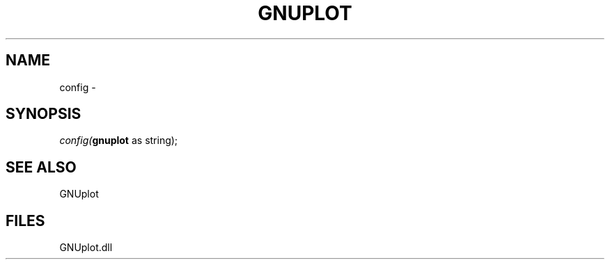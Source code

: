 .\" man page create by R# package system.
.TH GNUPLOT 1 2000-Jan "config" "config"
.SH NAME
config \- 
.SH SYNOPSIS
\fIconfig(\fBgnuplot\fR as string);\fR
.SH SEE ALSO
GNUplot
.SH FILES
.PP
GNUplot.dll
.PP
